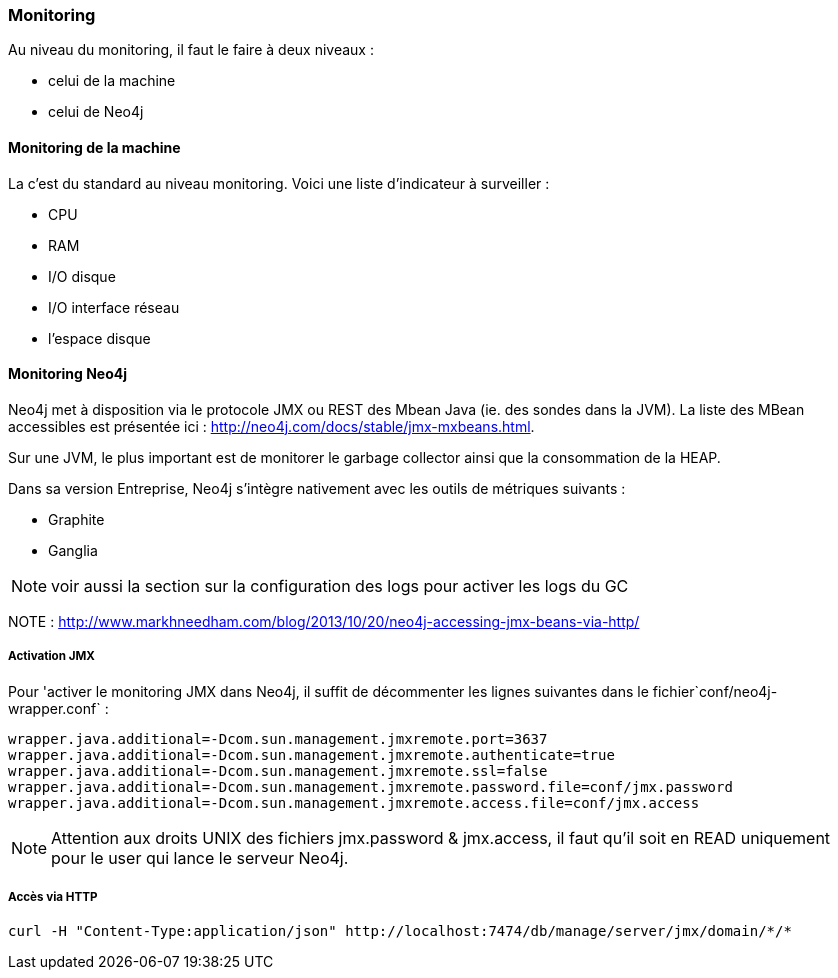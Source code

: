 === Monitoring

Au niveau du monitoring, il faut le faire à deux niveaux :

* celui de la machine
* celui de Neo4j

==== Monitoring de la machine

La c'est du standard au niveau monitoring. 
Voici une liste d'indicateur à surveiller :

* CPU
* RAM
* I/O disque
* I/O interface réseau
* l'espace disque

==== Monitoring Neo4j

Neo4j met à disposition via le protocole JMX ou REST des Mbean Java (ie. des sondes dans la JVM). 
La liste des MBean accessibles est présentée ici : http://neo4j.com/docs/stable/jmx-mxbeans.html. 

Sur une JVM, le plus important est de monitorer le garbage collector ainsi que la consommation de la HEAP. 

Dans sa version Entreprise, Neo4j s'intègre nativement avec les outils de métriques suivants :

 * Graphite
 * Ganglia 
 
NOTE: voir aussi la section sur la configuration des logs pour activer les logs du GC

NOTE : http://www.markhneedham.com/blog/2013/10/20/neo4j-accessing-jmx-beans-via-http/
 
===== Activation JMX

Pour 'activer le monitoring JMX dans Neo4j, il suffit de décommenter les lignes suivantes dans le fichier`conf/neo4j-wrapper.conf` :

[source]
----
wrapper.java.additional=-Dcom.sun.management.jmxremote.port=3637
wrapper.java.additional=-Dcom.sun.management.jmxremote.authenticate=true
wrapper.java.additional=-Dcom.sun.management.jmxremote.ssl=false
wrapper.java.additional=-Dcom.sun.management.jmxremote.password.file=conf/jmx.password
wrapper.java.additional=-Dcom.sun.management.jmxremote.access.file=conf/jmx.access
----

NOTE: Attention aux droits UNIX des fichiers jmx.password & jmx.access, il faut qu'il soit en READ uniquement pour le user qui lance le serveur Neo4j.

===== Accès via HTTP

[source]
----
curl -H "Content-Type:application/json" http://localhost:7474/db/manage/server/jmx/domain/*/*
----
